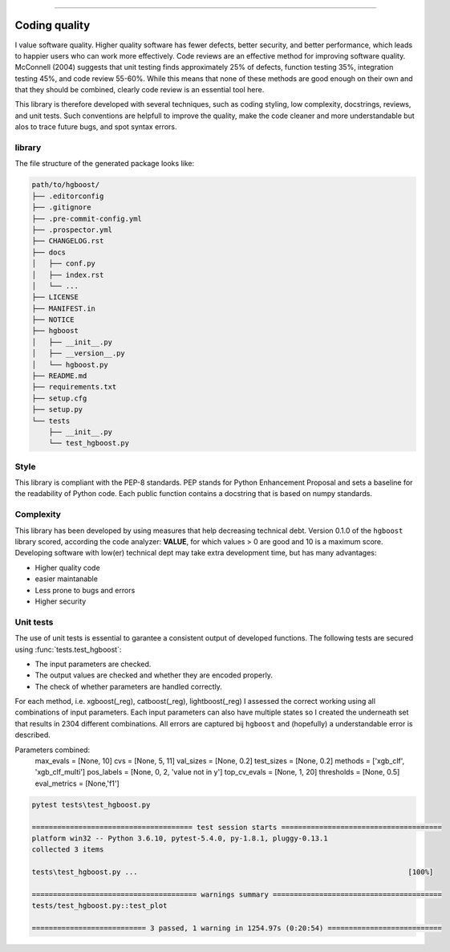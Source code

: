 .. _code_directive:

-------------------------------------

Coding quality
'''''''''''''''''''''

I value software quality. Higher quality software has fewer defects, better security, and better performance, which leads to happier users who can work more effectively.
Code reviews are an effective method for improving software quality. McConnell (2004) suggests that unit testing finds approximately 25% of defects, function testing 35%, integration testing 45%, and code review 55-60%. 
While this means that none of these methods are good enough on their own and that they should be combined, clearly code review is an essential tool here.

This library is therefore developed with several techniques, such as coding styling, low complexity, docstrings, reviews, and unit tests.
Such conventions are helpfull to improve the quality, make the code cleaner and more understandable but alos to trace future bugs, and spot syntax errors.


library
-------

The file structure of the generated package looks like:


.. code-block:: bash

    path/to/hgboost/
    ├── .editorconfig
    ├── .gitignore
    ├── .pre-commit-config.yml
    ├── .prospector.yml
    ├── CHANGELOG.rst
    ├── docs
    │   ├── conf.py
    │   ├── index.rst
    │   └── ...
    ├── LICENSE
    ├── MANIFEST.in
    ├── NOTICE
    ├── hgboost
    │   ├── __init__.py
    │   ├── __version__.py
    │   └── hgboost.py
    ├── README.md
    ├── requirements.txt
    ├── setup.cfg
    ├── setup.py
    └── tests
        ├── __init__.py
        └── test_hgboost.py


Style
-----

This library is compliant with the PEP-8 standards.
PEP stands for Python Enhancement Proposal and sets a baseline for the readability of Python code.
Each public function contains a docstring that is based on numpy standards.
    

Complexity
----------

This library has been developed by using measures that help decreasing technical debt.
Version 0.1.0 of the ``hgboost`` library scored, according the code analyzer: **VALUE**, for which values > 0 are good and 10 is a maximum score.
Developing software with low(er) technical dept may take extra development time, but has many advantages:

* Higher quality code
* easier maintanable
* Less prone to bugs and errors
* Higher security


Unit tests
----------

The use of unit tests is essential to garantee a consistent output of developed functions.
The following tests are secured using :func:`tests.test_hgboost`:

* The input parameters are checked.
* The output values are checked and whether they are encoded properly.
* The check of whether parameters are handled correctly.

For each method, i.e. xgboost(_reg), catboost(_reg), lightboost(_reg) I assessed the correct working using all combinations of input parameters.
Each input parameters can also have multiple states so I created the underneath set that results in 2304 different combinations.
All errors are captured bij ``hgboost`` and (hopefully) a understandable error is described.

Parameters combined:
    max_evals = [None, 10]
    cvs = [None, 5, 11]
    val_sizes = [None, 0.2]
    test_sizes = [None, 0.2]
    methods = ['xgb_clf', 'xgb_clf_multi']
    pos_labels = [None, 0, 2, 'value not in y']
    top_cv_evals = [None, 1, 20]
    thresholds = [None, 0.5]
    eval_metrics = [None,'f1']


.. code-block:: bash

    pytest tests\test_hgboost.py

    ====================================== test session starts ======================================
    platform win32 -- Python 3.6.10, pytest-5.4.0, py-1.8.1, pluggy-0.13.1
    collected 3 items
    
    tests\test_hgboost.py ...                                                                [100%]
    
    ======================================= warnings summary ========================================
    tests/test_hgboost.py::test_plot
    
    =========================== 3 passed, 1 warning in 1254.97s (0:20:54) ===========================    



.. raw:: html

	<hr>
	<center>
		<script async type="text/javascript" src="//cdn.carbonads.com/carbon.js?serve=CEADP27U&placement=erdogantgithubio" id="_carbonads_js"></script>
	</center>
	<hr>
